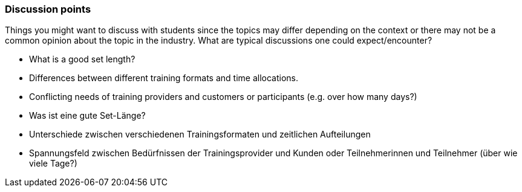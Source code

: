 // tag::EN[]
[discrete]
=== Discussion points
// end::EN[]

// tag::REMARK[]
[sidebar]
Things you might want to discuss with students since the topics may differ depending on the context or there may not be a common opinion about the topic in the industry. What are typical discussions one could expect/encounter?
// end::REMARK[]

// tag::EN[]
* What is a good set length?
* Differences between different training formats and time allocations.
* Conflicting needs of training providers and customers or participants (e.g. over how many days?)
// end::EN[]


// tag::DE[]
* Was ist eine gute Set-Länge?
* Unterschiede zwischen verschiedenen Trainingsformaten und zeitlichen Aufteilungen
* Spannungsfeld zwischen Bedürfnissen der Trainingsprovider und Kunden oder Teilnehmerinnen und Teilnehmer (über wie viele Tage?) 
// end::DE[]

